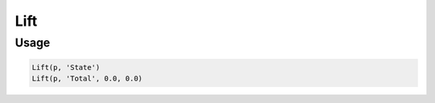 Lift
====

.. py:currentmodule:: textform

.. py:class:: Lift(source, input[, default=''[, blank='']])

    The ``Lift`` (or ``FillUp``) transform fills in missing values by using the *next* non-blank value for the column.
    ``Lift`` is a logical form of ``Format`` because it reformats a column, but it is not a subclass.
    It is so named because "lift" is roughly "fill" spelled backwards, which suggests the operation.

    .. py:attribute:: source
        :type: Transform

        The input pipeline.

    .. py:attribute:: input
        :type: str

        The name of the column to fill in.
        It will be replaced, so use :py:class:`Copy` to preserve the original.

    .. py:attribute:: default
        :type: any

        The value to use when there is no most recent value (e.g, at the top of the file).
        It needs to match the type of the column.

    .. py:attribute:: blank
        :type: any

        The value to use to determine "blankness" (e.g., for non-string columns it might be ``0`` or ``None``).

Usage
^^^^^

.. code-block:: python

   Lift(p, 'State')
   Lift(p, 'Total', 0.0, 0.0)
